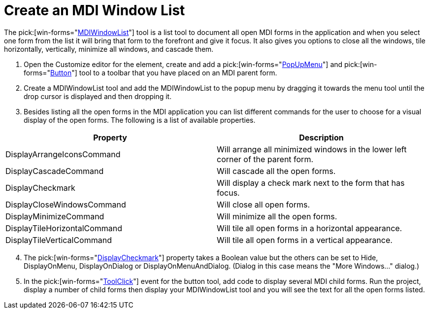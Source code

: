 ﻿////

|metadata|
{
    "name": "wintoolbarsmanager-create-an-mdi-window-list",
    "controlName": ["WinToolbarsManager"],
    "tags": [],
    "guid": "{BAF92FE2-427F-46AD-A242-67DF6F804C8A}",  
    "buildFlags": [],
    "createdOn": "2005-07-07T00:00:00Z"
}
|metadata|
////

= Create an MDI Window List

The  pick:[win-forms="link:infragistics4.win.ultrawintoolbars.v{ProductVersion}~infragistics.win.ultrawintoolbars.mdiwindowlisttool.html[MDIWindowList]"]  tool is a list tool to document all open MDI forms in the application and when you select one form from the list it will bring that form to the forefront and give it focus. It also gives you options to close all the windows, tile horizontally, vertically, minimize all windows, and cascade them.

[start=1]
. Open the Customize editor for the element, create and add a  pick:[win-forms="link:infragistics4.win.ultrawintoolbars.v{ProductVersion}~infragistics.win.ultrawintoolbars.popupmenutool.html[PopUpMenu]"]  and  pick:[win-forms="link:infragistics4.win.ultrawintoolbars.v{ProductVersion}~infragistics.win.ultrawintoolbars.buttontool.html[Button]"]  tool to a toolbar that you have placed on an MDI parent form.
[start=2]
. Create a MDIWindowList tool and add the MDIWindowList to the popup menu by dragging it towards the menu tool until the drop cursor is displayed and then dropping it.
[start=3]
. Besides listing all the open forms in the MDI application you can list different commands for the user to choose for a visual display of the open forms. The following is a list of available properties.

[options="header", cols="a,a"]
|====
|Property|Description

|DisplayArrangeIconsCommand
|Will arrange all minimized windows in the lower left corner of the parent form.

|DisplayCascadeCommand
|Will cascade all the open forms.

|DisplayCheckmark
|Will display a check mark next to the form that has focus.

|DisplayCloseWindowsCommand
|Will close all open forms.

|DisplayMinimizeCommand
|Will minimize all the open forms.

|DisplayTileHorizontalCommand
|Will tile all open forms in a horizontal appearance.

|DisplayTileVerticalCommand
|Will tile all open forms in a vertical appearance.

|====

[start=4]
. The  pick:[win-forms="link:infragistics4.win.ultrawintoolbars.v{ProductVersion}~infragistics.win.ultrawintoolbars.listtool~displaycheckmark.html[DisplayCheckmark]"]  property takes a Boolean value but the others can be set to Hide, DisplayOnMenu, DisplayOnDialog or DisplayOnMenuAndDialog. (Dialog in this case means the "More Windows..." dialog.)
[start=5]
. In the  pick:[win-forms="link:infragistics4.win.ultrawintoolbars.v{ProductVersion}~infragistics.win.ultrawintoolbars.ultratoolbarsmanager~toolclick_ev.html[ToolClick]"]  event for the button tool, add code to display several MDI child forms. Run the project, display a number of child forms then display your MDIWindowList tool and you will see the text for all the open forms listed.